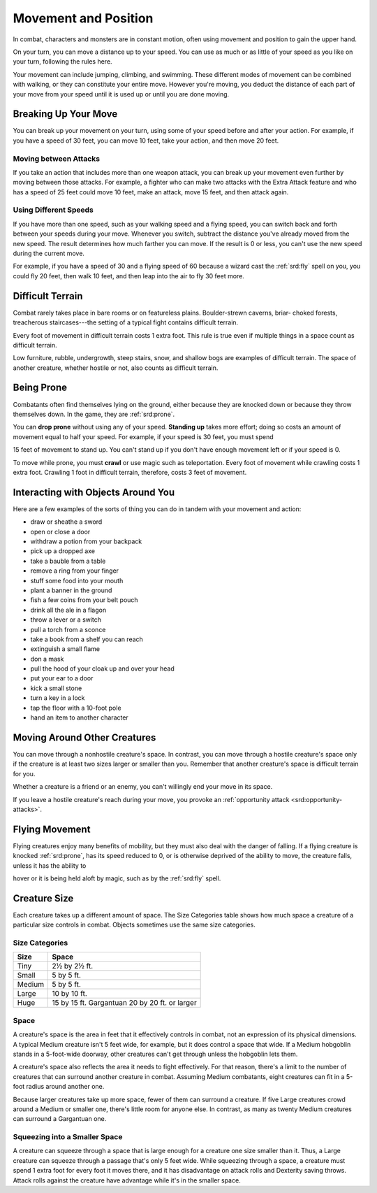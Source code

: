 
.. _srd:movement-and-position:

Movement and Position
---------------------

In combat, characters and monsters are in constant motion, often using
movement and position to gain the upper hand.

On your turn, you can move a distance up to your speed. You can use as
much or as little of your speed as you like on your turn, following the
rules here.

Your movement can include jumping, climbing, and swimming. These
different modes of movement can be combined with walking, or they can
constitute your entire move. However you're moving, you deduct the
distance of each part of your move from your speed until it is used up
or until you are done moving.

Breaking Up Your Move
~~~~~~~~~~~~~~~~~~~~~

You can break up your movement on your turn, using some of your speed
before and after your action. For example, if you have a speed of 30
feet, you can move 10 feet, take your action, and then move 20 feet.

Moving between Attacks
^^^^^^^^^^^^^^^^^^^^^^

If you take an action that includes more than one weapon attack, you can
break up your movement even further by moving between those attacks. For
example, a fighter who can make two attacks with the Extra Attack
feature and who has a speed of 25 feet could move 10 feet, make an
attack, move 15 feet, and then attack again.

Using Different Speeds
^^^^^^^^^^^^^^^^^^^^^^

If you have more than one speed, such as your walking speed and a flying
speed, you can switch back and forth between your speeds during your
move. Whenever you switch, subtract the distance you've already moved
from the new speed. The result determines how much farther you can move.
If the result is 0 or less, you can't use the new speed during the
current move.

For example, if you have a speed of 30 and a flying speed of 60 because
a wizard cast the :ref:`srd:fly` spell on you, you could fly 20 feet, then walk
10 feet, and then leap into the air to fly 30 feet more.

Difficult Terrain
~~~~~~~~~~~~~~~~~

Combat rarely takes place in bare rooms or on featureless plains.
Boulder-strewn caverns, briar- choked forests, treacherous
staircases---the setting of a typical fight contains difficult terrain.

Every foot of movement in difficult terrain costs 1 extra foot. This
rule is true even if multiple things in a space count as difficult
terrain.

Low furniture, rubble, undergrowth, steep stairs, snow, and shallow bogs
are examples of difficult terrain. The space of another creature,
whether hostile or not, also counts as difficult terrain.

Being Prone
~~~~~~~~~~~

Combatants often find themselves lying on the ground, either because
they are knocked down or because they throw themselves down. In the
game, they are :ref:`srd:prone`.

You can **drop prone** without using any of your
speed. **Standing up** takes more effort; doing so costs an amount of
movement equal to half your speed. For example, if your speed is 30
feet, you must spend

15 feet of movement to stand up. You can't stand up if you don't have
enough movement left or if your speed is 0.

To move while prone, you must **crawl** or use
magic such as teleportation. Every foot of movement while crawling costs
1 extra foot. Crawling 1 foot in difficult terrain, therefore, costs 3
feet of movement.

Interacting with Objects Around You
~~~~~~~~~~~~~~~~~~~~~~~~~~~~~~~~~~~

Here are a few examples of the sorts of thing you can do in tandem
with your movement and action:

-  draw or sheathe a sword
-  open or close a door
-  withdraw a potion from your backpack
-  pick up a dropped axe
-  take a bauble from a table
-  remove a ring from your finger
-  stuff some food into your mouth
-  plant a banner in the ground
-  fish a few coins from your belt pouch
-  drink all the ale in a flagon
-  throw a lever or a switch
-  pull a torch from a sconce
-  take a book from a shelf you can reach
-  extinguish a small flame
-  don a mask
-  pull the hood of your cloak up and over your head
-  put your ear to a door
-  kick a small stone
-  turn a key in a lock
-  tap the floor with a 10-foot pole
-  hand an item to another character

Moving Around Other Creatures
~~~~~~~~~~~~~~~~~~~~~~~~~~~~~

You can move through a nonhostile creature's space. In contrast, you can
move through a hostile creature's space only if the creature is at least
two sizes larger or smaller than you. Remember that another creature's
space is difficult terrain for you.

Whether a creature is a friend or an enemy, you can't willingly end your
move in its space.

If you leave a hostile creature's reach during your move, you provoke an
:ref:`opportunity attack <srd:opportunity-attacks>`.

Flying Movement
~~~~~~~~~~~~~~~

Flying creatures enjoy many benefits of mobility, but they must also
deal with the danger of falling. If a flying creature is knocked :ref:`srd:prone`,
has its speed reduced to 0, or is otherwise deprived of the ability to
move, the creature falls, unless it has the ability to

hover or it is being held aloft by magic, such as by the :ref:`srd:fly` spell.

Creature Size
~~~~~~~~~~~~~

Each creature takes up a different amount of space. The Size Categories
table shows how much space a creature of a particular size controls in
combat. Objects sometimes use the same size categories.

Size Categories
^^^^^^^^^^^^^^^

=======  ================================================
Size     Space
=======  ================================================
Tiny     2½ by 2½ ft.
Small    5 by 5 ft.
Medium   5 by 5 ft.
Large    10 by 10 ft.
Huge     15 by 15 ft. Gargantuan 20 by 20 ft. or larger
=======  ================================================

Space
^^^^^

A creature's space is the area in feet that it effectively controls in
combat, not an expression of its physical dimensions. A typical Medium
creature isn't 5 feet wide, for example, but it does control a space
that wide. If a Medium hobgoblin stands in a 5-foot-wide doorway,
other creatures can't get through unless the hobgoblin lets them.

A creature's space also reflects the area it needs to
fight effectively. For that reason, there's a limit to the number of
creatures that can surround another creature in combat. Assuming Medium
combatants, eight creatures can fit in a 5-foot radius around another
one.

Because larger creatures take up more space, fewer of them can surround
a creature. If five Large creatures crowd around a Medium or smaller
one, there's little room for anyone else. In contrast, as many as twenty
Medium creatures can surround a Gargantuan one.

Squeezing into a Smaller Space
^^^^^^^^^^^^^^^^^^^^^^^^^^^^^^

A creature can squeeze through a space that is large enough for a
creature one size smaller than it. Thus, a Large creature can squeeze
through a passage that's only 5 feet wide. While squeezing through a
space, a creature must spend 1 extra foot for every foot it moves there,
and it has disadvantage on attack rolls and Dexterity saving throws.
Attack rolls against the creature have advantage while it's in the
smaller space.
